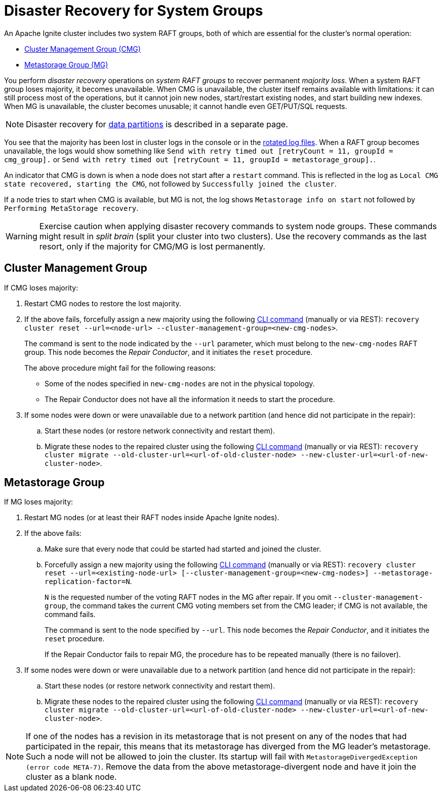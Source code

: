 // Licensed to the Apache Software Foundation (ASF) under one or more
// contributor license agreements.  See the NOTICE file distributed with
// this work for additional information regarding copyright ownership.
// The ASF licenses this file to You under the Apache License, Version 2.0
// (the "License"); you may not use this file except in compliance with
// the License.  You may obtain a copy of the License at
//
// http://www.apache.org/licenses/LICENSE-2.0
//
// Unless required by applicable law or agreed to in writing, software
// distributed under the License is distributed on an "AS IS" BASIS,
// WITHOUT WARRANTIES OR CONDITIONS OF ANY KIND, either express or implied.
// See the License for the specific language governing permissions and
// limitations under the License.
= Disaster Recovery for System Groups

An Apache Ignite cluster includes two system RAFT groups, both of which are essential for the cluster's normal operation:

* link:administrators-guide/lifecycle#cluster-management-group[Cluster Management Group (CMG)] 
* link:administrators-guide/lifecycle#cluster-metastorage-group[Metastorage Group (MG)]

You perform _disaster recovery_ operations on _system RAFT groups_ to recover permanent _majority loss_. When a system RAFT group loses majority, it becomes unavailable. When CMG is unavailable, the cluster itself remains available with limitations: it can still process most of the operations, but it cannot join new nodes, start/restart existing nodes, and start building new indexes. When MG is unavailable, the cluster becomes unusable; it cannot handle even GET/PUT/SQL requests.

NOTE: Disaster recovery for link:administrators-guide/disaster-recovery[data partitions] is described in a separate page. 

//NOTE: Other types of problems, unrelated to a majority loss, may arise - mention poisoned commands in Phase 2.

You see that the majority has been lost in cluster logs in the console or in the link:https://en.wikipedia.org/wiki/Log_rotation[rotated log files]. When a RAFT group becomes unavailable, the logs would show something like
`Send with retry timed out [retryCount = 11, groupId = cmg_group].`
or
`Send with retry timed out [retryCount = 11, groupId = metastorage_group].`.

An indicator that CMG is down is when a node does not start after a `restart` command. This is reflected in the log as `Local CMG state recovered, starting the CMG`, not followed by `Successfully joined the cluster`.

If a node tries to start when CMG is available, but MG is not, the log shows `Metastorage info on start` not followed by `Performing MetaStorage recovery`.

WARNING: Exercise caution when applying disaster recovery commands to system node groups. These commands might result in _split brain_ (split your cluster into two clusters). Use the recovery commands as the last resort, only if the majority for CMG/MG is lost permanently.

== Cluster Management Group

If CMG loses majority:

. Restart CMG nodes to restore the lost majority.
. If the above fails, forcefully assign a new majority using the following link:ignite-cli-tool#disaster-recovery-commands[CLI command] (manually or via REST): `recovery cluster reset --url=<node-url> --cluster-management-group=<new-cmg-nodes>`.
+ 
The command is sent to the node indicated by the `--url` parameter, which must belong to the `new-cmg-nodes` RAFT group. This node becomes the _Repair Conductor_, and it initiates the `reset` procedure. 
+
The above procedure might fail for the following reasons:
+
* Some of the nodes specified in `new-cmg-nodes` are not in the physical topology.
* The Repair Conductor does not have all the information it needs to start the procedure.
+
. If some nodes were down or were unavailable due to a network partition (and hence did not participate in the repair):
.. Start these nodes (or restore network connectivity and restart them).
.. Migrate these nodes to the repaired cluster using the following link:ignite-cli-tool#disaster-recovery-commands[CLI command] (manually or via REST): `recovery cluster migrate --old-cluster-url=<url-of-old-cluster-node> --new-cluster-url=<url-of-new-cluster-node>`.

== Metastorage Group

If MG loses majority:

. Restart MG nodes (or at least their RAFT nodes inside Apache Ignite nodes).
. If the above fails:
.. Make sure that every node that could be started had started and joined the cluster.
.. Forcefully assign a new majority using the following link:ignite-cli-tool#disaster-recovery-commands[CLI command] (manually or via REST): `recovery cluster reset --url=<existing-node-url> [--cluster-management-group=<new-cmg-nodes>] --metastorage-replication-factor=N`.
+
`N` is the requested number of the voting RAFT nodes in the MG after repair. If you omit `--cluster-management-group`, the command takes the current CMG voting members set from the CMG leader; if CMG is not available, the command fails.
+
The command is sent to the node specified by `--url`. This node becomes the _Repair Conductor_, and it initiates the `reset` procedure.
+
If the Repair Conductor fails to repair MG, the procedure has to be repeated manually (there is no failover).
+
. If some nodes were down or were unavailable due to a network partition (and hence did not participate in the repair):
.. Start these nodes (or restore network connectivity and restart them).
.. Migrate these nodes to the repaired cluster using the following link:ignite-cli-tool#disaster-recovery-commands[CLI command] (manually or via REST): `recovery cluster migrate --old-cluster-url=<url-of-old-cluster-node> --new-cluster-url=<url-of-new-cluster-node>`.

NOTE: If one of the nodes has a revision in its metastorage that is not present on any of the nodes that had participated in the repair, this means that its metastorage has diverged from the MG leader's metastorage. Such a node will not be allowed to join the cluster. Its startup will fail with `MetastorageDivergedException (error code META-7)`. Remove the data from the above metastorage-divergent node and have it join the cluster as a blank node.




